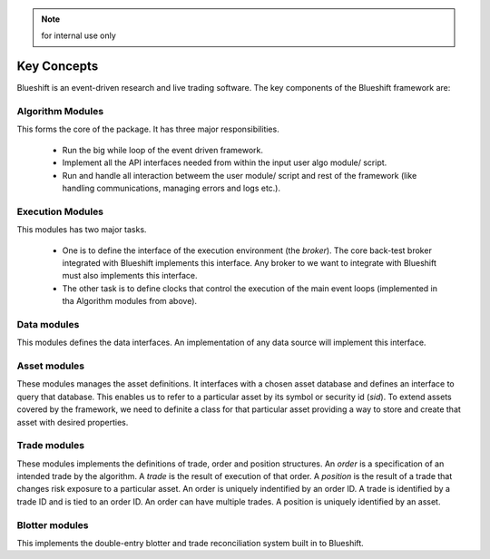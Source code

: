 .. note:: for internal use only

Key Concepts
============

Blueshift is an event-driven research and live trading software. The key 
components of the Blueshift framework are:

Algorithm Modules
+++++++++++++++++
This forms the core of the package. It has three major responsibilities. 

    * Run the big while loop of the event driven framework.
    * Implement all the API interfaces needed from within the input user algo module/ script. 
    * Run and handle all interaction betweem the user module/ script and rest of the framework (like handling communications, managing errors and logs etc.).

Execution Modules
+++++++++++++++++
This modules has two major tasks. 

    * One is to define the interface of the execution environment (the `broker`). The core back-test broker integrated with Blueshift implements this interface. Any broker to we want to integrate with Blueshift must also implements this interface. 
    * The other task is to define clocks that control the execution of the main event loops (implemented in tha Algorithm modules from above).

Data modules
++++++++++++
This modules defines the data interfaces. An implementation of any data 
source will implement this interface.

Asset modules
+++++++++++++
These modules manages the asset definitions. It interfaces with a chosen 
asset database and defines an interface to query that database. This enables
us to refer to a particular asset by its symbol or security id (`sid`). To
extend assets covered by the framework, we need to definite a class for that
particular asset providing a way to store and create that asset with 
desired properties.

Trade modules
+++++++++++++
These modules implements the definitions of trade, order and position 
structures. An `order` is a specification of an intended trade by the 
algorithm. A `trade` is the result of execution of that order. A
`position` is the result of a trade that changes risk exposure to a 
particular asset. An order is uniquely indentified by an order ID. A 
trade is identified by a trade ID and is tied to an order ID. An order 
can have multiple trades. A position is uniquely identified by an asset.

Blotter modules
+++++++++++++++
This implements the double-entry blotter and trade reconciliation system
built in to Blueshift.




